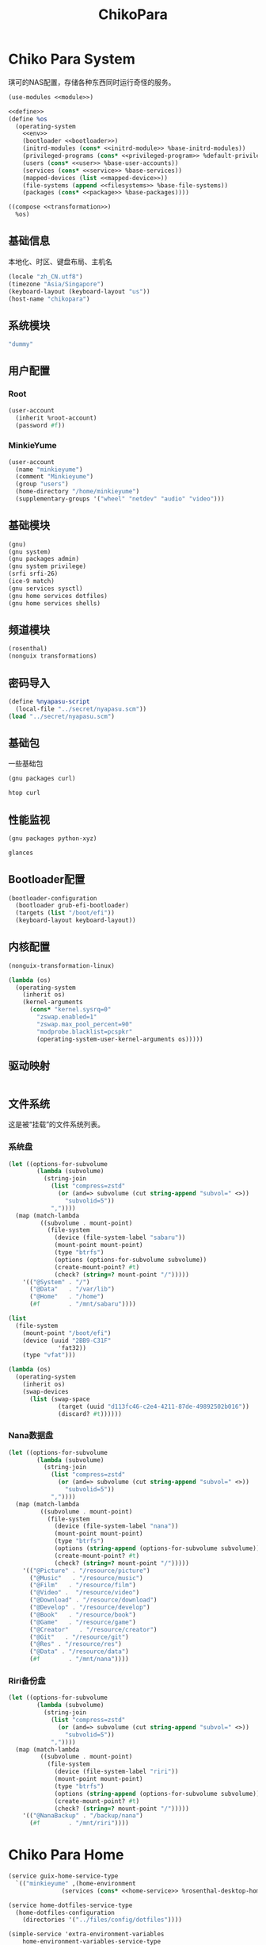#+TITLE: ChikoPara

* Chiko Para System
琪可的NAS配置，存储各种东西同时运行奇怪的服务。
#+begin_src scheme :tangle ../reconfigure/chikopara_system.scm :noweb yes :noweb-prefix no
  (use-modules <<module>>)

  <<define>>
  (define %os
    (operating-system
      <<env>>
      (bootloader <<bootloader>>)
      (initrd-modules (cons* <<initrd-module>> %base-initrd-modules))
      (privileged-programs (cons* <<privileged-program>> %default-privileged-programs))
      (users (cons* <<user>> %base-user-accounts))
      (services (cons* <<service>> %base-services))
      (mapped-devices (list <<mapped-device>>))
      (file-systems (append <<filesystems>> %base-file-systems))
      (packages (cons* <<package>> %base-packages))))

  ((compose <<transformation>>)
    %os)
#+end_src

** 基础信息
本地化、时区、键盘布局、主机名
#+begin_src scheme :noweb-ref env
  (locale "zh_CN.utf8")
  (timezone "Asia/Singapore")
  (keyboard-layout (keyboard-layout "us"))
  (host-name "chikopara")
#+end_src

** 系统模块
#+begin_src scheme :noweb-ref initrd-module
  "dummy"
#+end_src

** 用户配置
*** Root
#+begin_src scheme :noweb-ref user
  (user-account
    (inherit %root-account)
    (password #f))
#+end_src

*** MinkieYume
#+begin_src scheme :noweb-ref user
  (user-account
    (name "minkieyume")
    (comment "Minkieyume")
    (group "users")
    (home-directory "/home/minkieyume")
    (supplementary-groups '("wheel" "netdev" "audio" "video")))
#+end_src

** 基础模块
#+begin_src scheme :noweb-ref module
  (gnu)
  (gnu system)
  (gnu packages admin)  
  (gnu system privilege)
  (srfi srfi-26)
  (ice-9 match)
  (gnu services sysctl)
  (gnu home services dotfiles)
  (gnu home services shells)
#+end_src

** 频道模块
#+begin_src scheme :noweb-ref module
  (rosenthal)
  (nonguix transformations)
#+end_src

** 密码导入
#+begin_src scheme :noweb-ref define
  (define %nyapasu-script
    (local-file "../secret/nyapasu.scm"))
  (load "../secret/nyapasu.scm")
#+end_src

** 基础包
一些基础包
#+begin_src scheme :noweb-ref module
  (gnu packages curl)
#+end_src

#+begin_src scheme :noweb-ref package
  htop curl
#+end_src

** 性能监视
#+begin_src scheme :noweb-ref module
  (gnu packages python-xyz)
#+end_src

#+begin_src scheme :noweb-ref package
  glances
#+end_src

** Bootloader配置
#+begin_src scheme :noweb-ref bootloader
  (bootloader-configuration
    (bootloader grub-efi-bootloader)
    (targets (list "/boot/efi"))
    (keyboard-layout keyboard-layout))
#+end_src

** 内核配置
#+begin_src scheme :noweb-ref transformation
  (nonguix-transformation-linux)

  (lambda (os)
    (operating-system
      (inherit os)
      (kernel-arguments
        (cons* "kernel.sysrq=0"
          "zswap.enabled=1"
          "zswap.max_pool_percent=90"
          "modprobe.blacklist=pcspkr"
          (operating-system-user-kernel-arguments os)))))

#+end_src

** 驱动映射
#+begin_src scheme :noweb-ref mapped-device
#+end_src

** 文件系统
这是被“挂载”的文件系统列表。
*** 系统盘
#+begin_src scheme :noweb-ref filesystems
  (let ((options-for-subvolume
          (lambda (subvolume)
            (string-join
              (list "compress=zstd"
                (or (and=> subvolume (cut string-append "subvol=" <>))
                  "subvolid=5"))
              ","))))
    (map (match-lambda
           ((subvolume . mount-point)
             (file-system
               (device (file-system-label "sabaru"))
               (mount-point mount-point)
               (type "btrfs")
               (options (options-for-subvolume subvolume))
               (create-mount-point? #t)
               (check? (string=? mount-point "/")))))
      '(("@System" . "/")
        ("@Data"   . "/var/lib")
        ("@Home"   . "/home")
        (#f        . "/mnt/sabaru"))))
#+end_src

#+begin_src scheme :noweb-ref filesystems
  (list
    (file-system
      (mount-point "/boot/efi")
      (device (uuid "2BB9-C31F"
                'fat32))
      (type "vfat")))
#+end_src

#+begin_src scheme :noweb-ref transformation
  (lambda (os)
    (operating-system
      (inherit os)
      (swap-devices
        (list (swap-space
                (target (uuid "d113fc46-c2e4-4211-87de-49892502b016"))
                (discard? #t))))))
#+end_src

*** Nana数据盘
#+begin_src scheme :noweb-ref filesystems
  (let ((options-for-subvolume
          (lambda (subvolume)
            (string-join
              (list "compress=zstd"
                (or (and=> subvolume (cut string-append "subvol=" <>))
                  "subvolid=5"))
              ","))))
    (map (match-lambda
           ((subvolume . mount-point)
             (file-system
               (device (file-system-label "nana"))
               (mount-point mount-point)
               (type "btrfs")
               (options (string-append (options-for-subvolume subvolume)))
               (create-mount-point? #t)
               (check? (string=? mount-point "/")))))
      '(("@Picture" . "/resource/picture")
        ("@Music"   . "/resource/music")
        ("@Film"   . "/resource/film")
        ("@Video" .  "/resource/video")
        ("@Download" . "/resource/download")
        ("@Develop" . "/resource/develop")
        ("@Book"   . "/resource/book")
        ("@Game"   . "/resource/game")
        ("@Creator"   . "/resource/creator")
        ("@Git"   . "/resource/git")
        ("@Res" . "/resource/res")
        ("@Data" . "/resource/data")
        (#f        . "/mnt/nana"))))
#+end_src

*** Riri备份盘
#+begin_src scheme :noweb-ref filesystems
    (let ((options-for-subvolume
            (lambda (subvolume)
              (string-join
                (list "compress=zstd"
                  (or (and=> subvolume (cut string-append "subvol=" <>))
                    "subvolid=5"))
                ","))))
      (map (match-lambda
             ((subvolume . mount-point)
               (file-system
                 (device (file-system-label "riri"))
                 (mount-point mount-point)
                 (type "btrfs")
                 (options (string-append (options-for-subvolume subvolume)))
                 (create-mount-point? #t)
                 (check? (string=? mount-point "/")))))
        '(("@NanaBackup" . "/backup/nana")
          (#f        . "/mnt/riri"))))
#+end_src

* Chiko Para Home
#+begin_src scheme :noweb yes :noweb-ref service :noweb-prefix no
  (service guix-home-service-type
    `(("minkieyume" ,(home-environment
                 (services (cons* <<home-service>> %rosenthal-desktop-home-services))))))
#+end_src

#+begin_src scheme :noweb yes :noweb-ref home-service
  (service home-dotfiles-service-type
    (home-dotfiles-configuration
      (directories '("../files/config/dotfiles"))))
#+end_src

#+begin_src scheme :noweb yes :noweb-ref home-service :noweb-prefix no
  (simple-service 'extra-environment-variables
      home-environment-variables-service-type
    `(<<home-environment-variable>>))
#+end_src

* 基础服务
** 网络模块
#+begin_src scheme :noweb-ref module
  (gnu services networking)
#+end_src

*** 系统网络
#+begin_src scheme :noweb-ref service
  ;; https://github.com/quic-go/quic-go/wiki/UDP-Buffer-Sizes
  (simple-service 'udp-buffer-size
    sysctl-service-type
    '(("net.core.rmem_max" . "7500000")
       ("net.core.wmem_max" . "7500000")))
  (simple-service 'ip-forward
    sysctl-service-type
    '(("net.ipv4.ip_forward" . "1")
       ("net.ipv6.conf.all.forwarding" . "1")))
#+end_src

*** dhcpd和ntp
#+begin_src scheme :noweb-ref service
  (service dhcpcd-service-type)
  (service ntp-service-type)
#+end_src

*** Nftables
#+begin_src scheme :noweb-ref service
  (service nftables-service-type
    (nftables-configuration
      (ruleset (local-file "../files/config/chikopara/nftables.conf"))))
#+end_src

** OpenSSH
#+begin_src scheme :noweb-ref module
  (gnu services ssh)
#+end_src

配置SSH配置的服务：
#+begin_src scheme :noweb-ref service
  (service openssh-service-type
    (openssh-configuration
      (password-authentication? #f)
      (permit-root-login #f)
      (authorized-keys
        `(("minkieyume"
            ,(local-file "../files/keys/yumemi_rsa.pub"))))))
#+end_src

** Mcron
Mcron是guix用于管理计划任务的服务，类似crontab。
#+begin_src scheme :noweb-ref module
  (gnu services mcron)
#+end_src

mcron的服务，值得注意的是，jobs的参数必须要用quote括起来，因为里面是一个传递给mcron的(job xxxx)的表达式，这个表达式不能在guix编译时运行。
#+begin_src scheme :noweb-ref service :noweb yes :noweb-prefix no
  (service mcron-service-type
    (mcron-configuration
      (jobs '(<<mcron-job>>))))
#+end_src

** Rsync
Rsync是简单的备份工具，可以方便在不同设备之间同步和备份数据。
#+begin_src scheme :noweb-ref module
  (gnu packages rsync)
#+end_src

#+begin_src scheme :noweb-ref package
  rsync
#+end_src

*** Rsync同步任务
#+begin_src scheme :noweb-ref mcron-job
  (job "0 2 * * *" "rsync -a /resource /backup/nana")
#+end_src

* 工具
** Git
#+begin_src scheme :noweb-ref module
  (gnu packages version-control)
#+end_src

#+begin_src scheme :noweb-ref package
  git
#+end_src

** Emacs
基础的包配置
#+begin_src scheme :noweb-ref package
  emacs
#+end_src

模块配置
#+begin_src scheme :noweb-ref module
  (gnu packages emacs)
#+end_src

** Doas
Doas是比Sudo更简洁，也更为安全的提权工具。
之所以用Doas而不用Sudo，是因为Sudo通常会有一定的安全漏洞，结构也比较复杂，而Doas结构相对简单，攻击面也更少，适合不需要复杂提权配置的服务器或个人。
#+begin_src scheme :noweb-ref package
  opendoas
#+end_src

引入自定义的包定义的doas服务。
#+begin_src scheme :noweb-ref module
  (chiko services doas)
#+end_src

自定义doas规则：
#+begin_src scheme :noweb-ref service :noweb yes :noweb-prefix no
  (service doas-service-type
    (doas-configuration
      (rules
        (list <<doas-ruleset>>))))
#+end_src

*** Doas规则
doas规则的匹配顺序是下面的规则覆盖上面的规则，因此最上面的规则最好作为默认和根规则，而下面的规则则作为覆盖上面规则的其它额外规则。

这是最基础的规则，应用于组的规则
#+begin_src scheme :noweb-ref doas-ruleset
  (doas-rule
    (permit #t)
    (user ":wheel")
    (options '("persist" "keepenv")))
#+end_src

为root用户提供修复的环境变量补全
#+begin_src scheme :noweb-ref doas-ruleset
  (doas-rule
    (permit #t)
    (user ":wheel")
    (options '("persist"
               "setenv { http_proxy https_proxy HOME=/root XDG_CACHE_HOME=/root/.cache PATH=/run/setuid-programs:/root/.config/guix/current/bin:/run/current-system/profile/bin:/run/current-system/profile/sbin INFOPATH=/root/.config/guix/current/share/info:/run/current-system/profile/share/info GIT_EXEC_PATH=/root/.guix-profile/libexec/git-core}"))
    (as-target "root"))
#+end_src

*** 禁用sudo
为了安全，最好禁用sudo，避免sudo的漏洞影响安全性。
#+begin_src scheme :noweb-ref env
  (sudoers-file
    (plain-file "sudoers" "# empty sudoers file\n"))
#+end_src

** GPG
#+begin_src scheme :noweb-ref package
  gnupg
#+end_src

#+begin_src scheme :noweb-ref module
  (gnu packages gnupg)
#+end_src


** 解压
模块配置
#+begin_src scheme :noweb-ref module
  (gnu packages compression)
#+end_src

#+begin_src scheme :noweb-ref package
  unzip
#+end_src

* 数据库
#+begin_src scheme :noweb-ref module
  (gnu services databases)
  (gnu packages databases)
#+end_src

** Postgresql
#+begin_src scheme :noweb-ref service
  (service postgresql-service-type
    (postgresql-configuration
      (postgresql (spec->pkg "postgresql@15"))))
#+end_src

* 网页
#+begin_src scheme :noweb-ref module
  (gnu services web)
  (gnu services certbot)
  (rosenthal services web)
#+end_src

* 代理
** Yggdrasil
#+begin_src scheme :noweb-ref service
  (service yggdrasil-service-type
    (yggdrasil-configuration
      (autoconf? #f) ;; use only the public peers
      (json-config
        '((peers . #("tls://yg-hkg.magicum.net:32333"
                     "quic://yg-hkg.magicum.net:32334"))
           (listen . #("tls://0.0.0.0:1234"
                       "quic://0.0.0.0:1234"
                       "tls://[::]:1234"
                       "quic://[::]:1234"))))))
#+end_src

* 容器
#+begin_src scheme :noweb-ref module
  (gnu services docker)
#+end_src

#+begin_src scheme :noweb-ref service
  (service containerd-service-type)
#+end_src

#+begin_src scheme :noweb-ref service
  (service docker-service-type
    (docker-configuration
      (enable-iptables? #f)))
#+end_src

* 进程管理
#+begin_src scheme :noweb-ref module
  (gnu services dbus)
#+end_src

** dbus
#+begin_src scheme :noweb-ref service
  (service dbus-root-service-type)
#+end_src

** elogind
#+begin_src scheme :noweb-ref service
  (service elogind-service-type)
#+end_src

* 音乐创作
** SingBox
八音盒软件
#+begin_src scheme :noweb-ref module
(rosenthal packages networking)
#+end_src

#+begin_src scheme :noweb-ref package
sing-box
#+end_src

*** 配置导入
#+begin_src scheme :noweb-ref define
  (define %sing-box-listener
    (local-file "../files/config/singbox/listener.scm"))
  (define %sing-box-config-file
    (computed-file "sing-box.json"
      (with-extensions (map specification->package '("guile-json@4"))
        #~(begin
            (primitive-load #$%nyapasu-script)
            (primitive-load #$%sing-box-listener)
            (output-singbox-listener #$output)))))
#+end_src

*** 权限
#+begin_src scheme :noweb-ref privileged-program
  (privileged-program
    (program (file-append sing-box "/bin/sing-box"))
    (capabilities "cap_net_admin,cap_net_raw+ep"))
#+end_src

*** 服务
#+begin_src scheme :noweb-ref service
  (simple-service 'sing-box-service
    shepherd-root-service-type
    (list
      (let ((config %sing-box-config-file))
        (shepherd-service
          (documentation "Run sing-box singing listener.")
          (provision '(sing-box))
          (requirement '(networking))
          (start #~(make-forkexec-constructor
                     (list "/run/privileged/bin/sing-box" "run" "-c" #$config)
                             #:log-file "/var/log/sing-box.log"
                             #:supplementary-groups '("netdev")
    		             #:user "singbox"))
          (stop #~(make-kill-destructor))))))
#+end_src

*** 透明唱片
#+begin_src scheme :noweb-ref service
    (simple-service 'tcd
      shepherd-root-service-type
      (list
        (shepherd-service
          (documentation "运行一个TCD，透明唱片播放程序")
          (provision '(tcd-init))
          (requirement '(networking))
          (one-shot? #t)
          (start #~(lambda _
                     (let* ((ip-route #$(file-append (spec->pkg "iproute2") "/sbin/ip"))
                            (cmd (string-append ip-route " route add local default dev lo table 100\n"
                                  ip-route " rule add fwmark 1 table 100"))
                            (status (system cmd)))
    		               (= 0 (status:exit-val status))))))))
#+end_src

*** 用户态
#+begin_src scheme :noweb-ref user
  (user-account
    (name "singbox")
    (group "nogroup")
    (system? #t)
    (home-directory "/var/empty/"))
#+end_src

* 网盘
** NFS
#+begin_src scheme :noweb-ref module
(gnu services nfs)
#+end_src

#+begin_src scheme :noweb-ref service
  (service nfs-service-type
    (nfs-configuration
      (exports
        '(("/resource"
            "192.168.8.0/24(rw,insecure,no_subtree_check,crossmnt,fsid=0)")
           ("/resource/picture"
             "192.168.8.0/24(rw,insecure,no_subtree_check,crossmnt)")
           ("/resource/music"
             "192.168.8.0/24(rw,insecure,no_subtree_check,crossmnt)")
           ("/resource/film"
             "192.168.8.0/24(rw,insecure,no_subtree_check,crossmnt)")
           ("/resource/video"
             "192.168.8.0/24(rw,insecure,no_subtree_check,crossmnt)")
           ("/resource/download"
             "192.168.8.0/24(rw,insecure,no_subtree_check,crossmnt)")
           ("/resource/develop"
             "192.168.8.0/24(rw,insecure,no_subtree_check,crossmnt)")
           ("/resource/book"
             "192.168.8.0/24(rw,insecure,no_subtree_check,crossmnt)")
           ("/resource/game"
             "192.168.8.0/24(rw,insecure,no_subtree_check,crossmnt)")
           ("/resource/creator"
             "192.168.8.0/24(rw,insecure,no_subtree_check,crossmnt)")
           ("/resource/git"
             "192.168.8.0/24(rw,insecure,no_subtree_check,crossmnt)")
           ("/resource/data"
             "192.168.8.0/24(rw,insecure,no_subtree_check,crossmnt)")))))
#+end_src

** Navidrome
#+begin_src scheme :noweb-ref service
  (service navidrome-service-type
    (navidrome-configuration
      (extra-config (file-content #$(local-file "../files/config/navidrome.toml")))))
#+end_src
